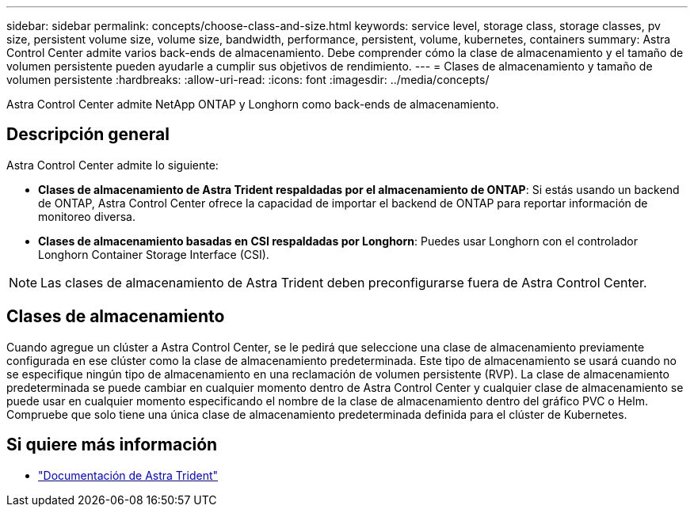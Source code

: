 ---
sidebar: sidebar 
permalink: concepts/choose-class-and-size.html 
keywords: service level, storage class, storage classes, pv size, persistent volume size, volume size, bandwidth, performance, persistent, volume, kubernetes, containers 
summary: Astra Control Center admite varios back-ends de almacenamiento.  Debe comprender cómo la clase de almacenamiento y el tamaño de volumen persistente pueden ayudarle a cumplir sus objetivos de rendimiento. 
---
= Clases de almacenamiento y tamaño de volumen persistente
:hardbreaks:
:allow-uri-read: 
:icons: font
:imagesdir: ../media/concepts/


[role="lead"]
Astra Control Center admite NetApp ONTAP y Longhorn como back-ends de almacenamiento.



== Descripción general

Astra Control Center admite lo siguiente:

* *Clases de almacenamiento de Astra Trident respaldadas por el almacenamiento de ONTAP*: Si estás usando un backend de ONTAP, Astra Control Center ofrece la capacidad de importar el backend de ONTAP para reportar información de monitoreo diversa.
* *Clases de almacenamiento basadas en CSI respaldadas por Longhorn*: Puedes usar Longhorn con el controlador Longhorn Container Storage Interface (CSI).



NOTE: Las clases de almacenamiento de Astra Trident deben preconfigurarse fuera de Astra Control Center.



== Clases de almacenamiento

Cuando agregue un clúster a Astra Control Center, se le pedirá que seleccione una clase de almacenamiento previamente configurada en ese clúster como la clase de almacenamiento predeterminada. Este tipo de almacenamiento se usará cuando no se especifique ningún tipo de almacenamiento en una reclamación de volumen persistente (RVP). La clase de almacenamiento predeterminada se puede cambiar en cualquier momento dentro de Astra Control Center y cualquier clase de almacenamiento se puede usar en cualquier momento especificando el nombre de la clase de almacenamiento dentro del gráfico PVC o Helm. Compruebe que solo tiene una única clase de almacenamiento predeterminada definida para el clúster de Kubernetes.



== Si quiere más información

* https://docs.netapp.com/us-en/trident/index.html["Documentación de Astra Trident"^]

